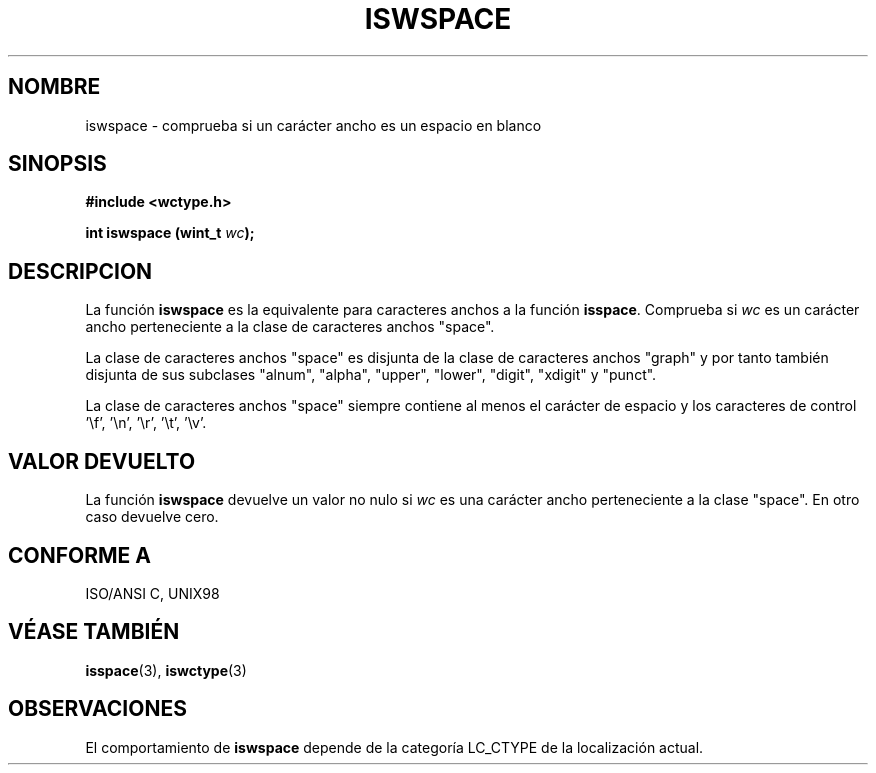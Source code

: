 .\" Copyright (c) Bruno Haible <haible@clisp.cons.org>
.\"
.\" Traducida por Pedro Pablo Fábrega <pfabrega@arrakis.es>
.\" Esto es documentación libre; puede redistribuirla y/o
.\" modificarla bajo los términos de la Licencia Pública General GNU
.\" publicada por la Free Software Foundation; bien la versión 2 de
.\" la Licencia o (a su elección) cualquier versión posterior.
.\"
.\" Referencias consultadas:
.\"   código fuente y manual de glibc-2 GNU
.\"   referencia de la bibliote C Dinkumware http://www.dinkumware.com/
.\"   Especificaciones Single Unix de OpenGroup http://www.UNIX-systems.org/online.html
.\"   ISO/IEC 9899:1999
.\"
.\" Translation revised Wed Aug  2 2000 by Juan Piernas <piernas@ditec.um.es>
.\"
.TH ISWSPACE 3  "25 julio 1999" "GNU" "Manual del Programador Linux"
.SH NOMBRE
iswspace \- comprueba si un carácter ancho es un espacio en blanco
.SH SINOPSIS
.nf
.B #include <wctype.h>
.sp
.BI "int iswspace (wint_t " wc );
.fi
.SH DESCRIPCION
La función \fBiswspace\fP es la equivalente para caracteres anchos
a la función \fBisspace\fP. Comprueba si \fIwc\fP es un carácter
ancho perteneciente a la clase de caracteres anchos "space".
.PP
La clase de caracteres anchos "space" es disjunta de la clase
de caracteres anchos "graph" y por tanto también disjunta de
sus subclases "alnum", "alpha", "upper", "lower", "digit", "xdigit" y
"punct".
.\" Nota: UNIX98 (susv2/xbd/locale.html) dice que "space" y "graph" pueden
.\" tener caracteres comunes, excepto U+0020. Pero ISO C99 (ISO/IEC 9899:1999
.\" sección 7.25.2.1.10) dice que "space" y "graph" son disjuntas.
.PP
La clase de caracteres anchos "space" siempre contiene al menos el
carácter de espacio y los caracteres de control 
 '\\f', '\\n', '\\r', '\\t', '\\v'.
.SH "VALOR DEVUELTO"
La función \fBiswspace\fP devuelve un valor no nulo
si \fIwc\fP es una carácter ancho perteneciente a la clase "space".
En otro caso devuelve cero.
.SH "CONFORME A"
ISO/ANSI C, UNIX98
.SH "VÉASE TAMBIÉN"
.BR isspace "(3), " iswctype (3)
.SH OBSERVACIONES
El comportamiento de \fBiswspace\fP depende de la categoría LC_CTYPE
de la localización actual.

